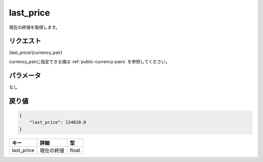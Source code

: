 =============================
last_price
=============================
現在の終値を取得します。

リクエスト
==============
/last_price/{currency_pair}

currency_pairに指定できる値は :ref:`public-currency-pairs` を参照してください。


パラメータ
==============
なし

戻り値
==============
.. code-block:: python

    {
        "last_price": 134820.0
    }

.. csv-table::
   :header: "キー", "詳細", "型"

   "last_price", "現在の終値", "float"
